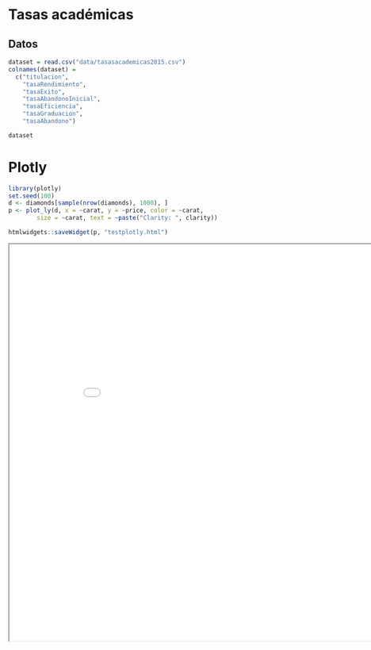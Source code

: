 * Tasas académicas
** Datos
#+BEGIN_SRC R
  dataset = read.csv("data/tasasacademicas2015.csv")
  colnames(dataset) = 
    c("titulacion", 
      "tasaRendimiento", 
      "tasaExito", 
      "tasaAbandonoInicial", 
      "tasaEficiencia", 
      "tasaGraduacion", 
      "tasaAbandono")

  dataset
#+END_SRC

#+RESULTS:
| GRADUADO/A EN BIOLOGÍA                                       | 74,02 | 83,12 | 12,27 | 98    | 32,73 | 30    |
| GRADUADO/A EN ODONTOLOGÍA                                    | 89,42 | 94,77 | 10,26 | 97,43 |       |       |
| GRADUADO/A EN NUTRICIÓN HUMANA Y DIETÉTICA                   | 84    | 89,4  | 9,47  | 98,54 | 50,51 | 31,31 |
| GRADUADO/A EN CIENCIA Y TECNOLOGÍA DE LOS ALIMENTOS          | 75,4  | 82,27 | 11,94 | 94,28 |       |       |
| GRADUADO/A EN FARMACIA                                       | 63,37 | 75,34 | 8,82  | 97,15 |       |       |
| GRADUADO/A EN INGENIERÍA ELECTRÓNICA INDUSTRIAL              | 66,97 | 77,88 | 17,19 | 96,64 |       |       |
| GRADUADO/A EN CIENCIAS AMBIENTALES                           | 59    | 72,26 | 34,07 | 93,75 | 16,54 | 47,37 |
| GRADUADO/A EN ENFERMERÍA                                     | 93,17 | 96,25 | 13,43 | 98,61 | 72    | 23,2  |
| GRADUADO/A EN GEOGRAFÍA Y GESTIÓN DEL TERRITORIO             | 71,16 | 80,63 | 20    | 97,78 | 18,18 | 50,91 |
| GRADUADO/A EN ARQUITECTURA                                   | 68,71 | 81,95 | 15,89 | 94,54 |       |       |
| GRADO EN INGENIERIA EN EDIFICACIÓN (CURSO PUENTE)            | 40,82 | 64,52 |       |       |       |       |
| GRADUADO/A EN CIENCIAS POLÍTICAS Y DE LA ADMINISTRACIÓN      | 68,07 | 80,66 | 36,3  | 99,38 | 19,05 | 48,3  |
| GRADUADO/A EN CIENCIAS POLÍTICAS Y DE LA ADMINIST. Y DERECHO | 69,47 | 80,03 | 21,38 |       |       |       |
| GRADUADO/A EN SOCIOLOGÍA                                     | 72,84 | 82,02 | 30,28 | 93,51 | 15,27 | 51,91 |
| GRADUADO/A EN INGENIERÍA QUÍMICA                             | 59,89 | 72,27 | 35,4  | 96,15 | 26,13 | 45,05 |
| GRADUADO/A EN INGENIERÍA DE TECNOLOGÍAS DE TELECOMUNICACIÓN  | 74,51 | 83,73 | 15,53 | 98,05 | 40,86 | 23,66 |
| GRADUADO/A EN MEDICINA                                       | 92,14 | 95,9  | 3,6   |       |       |       |
| GRADUADO/A EN ESTADÍSTICA                                    | 57,33 | 75,18 | 29,41 | 96,39 | 13,11 | 62,3  |
| GRADUADO/A EN COMUNICACIÓN AUDIOVISUAL                       | 93,15 | 96,74 | 5,8   | 99,03 | 43,08 | 30,77 |
| GRADUADO/A EN ADMINISTRACIÓN Y DIRECCIÓN DE EMPRESAS-DERECHO | 83    | 88,93 | 15,33 |       |       |       |
| GRADUADO/A EN EDIFICACIÓN                                    | 61,01 | 77,25 | 33,1  | 97,56 | 18,82 | 26,47 |
| GRADUADO/A EN INFORMACIÓN Y DOCUMENTACIÓN                    | 77,8  | 86,33 | 24,49 | 98,36 | 19,12 | 41,18 |
| GRADUADO/A EN FINANZAS Y CONTABILIDAD                        | 66,75 | 75,65 | 12,03 | 96,15 | 29,6  | 23,2  |
| GRADUADO/A EN ADMINISTRACIÓN Y DIRECCIÓN DE EMPRESAS         | 73,24 | 82,53 | 6,74  | 96,51 | 37,12 | 22,73 |
| GRADUADO/A EN MARKETING E INVESTIGACIÓN DE MERCADOS          | 74,7  | 81,58 | 9,76  | 96,82 | 29,46 | 34,88 |
| GRADUADO/A EN INGENIERÍA CIVIL                               | 57,24 | 71,55 | 16,49 | 96,93 | 34,41 | 19,35 |
| GRADUADO/A EN TURISMO                                        | 81,59 | 88,1  | 4,29  | 97,43 | 30,37 | 30,37 |
| GRADUADO/A EN ECONOMÍA                                       | 68,12 | 78,1  | 12,93 | 97,11 | 23,43 | 33,05 |
| GRADUADO/A EN FISIOTERAPIA                                   | 93,88 | 98,08 | 16,07 | 99,27 | 70,59 | 17,65 |
| GRADUADO/A EN DERECHO                                        | 69,09 | 79,92 | 16,3  | 96,02 | 29,98 | 28,6  |
| GRADUADO/A EN TERAPIA OCUPACIONAL                            | 91,72 | 94,28 | 13,11 | 99,67 | 62,07 | 24,14 |
| GRADUADO/A EN EDUCACIÓN SOCIAL                               | 94,52 | 97,49 | 6,25  | 99,22 | 46,34 | 32,52 |
| GRADUADO/A EN CRIMINOLOGÍA                                   | 89,95 | 93,94 | 9,46  |       |       |       |
| GRADUADO/A EN TRABAJO SOCIAL                                 | 89,39 | 93,62 | 8,05  | 98,55 | 45,45 | 38,64 |
| GRADUADO/A EN BIOTECNOLOGÍA                                  | 88,5  | 93,85 |       |       |       |       |
| GRADUADO/A EN TRADUCCIÓN E INTERPRETACIÓN                    | 85,07 | 91,75 | 9,12  | 98,25 | 61,75 | 15,54 |
| GRADUADO/A EN EDUCACIÓN PRIMARIA (BILINGÜE)                  | 93,93 | 97,03 | 2,99  | 98,12 |       |       |
| GRADUADO/A EN EDUCACIÓN PRIMARIA                             | 91,7  | 94,68 | 7,69  | 98,51 | 62,13 | 17,11 |
| GRADUADO/A EN EDUCACIÓN INFANTIL                             | 95,74 | 97,62 | 4,59  | 97,76 | 75,43 | 15,92 |
| GRADUADO/A EN RELACIONES LABORALES Y RECURSOS HUMANOS        | 69,32 | 80,48 | 24,57 | 97,64 | 22,28 | 37,13 |
| GRADUADO/A EN BELLAS ARTES                                   | 86,53 | 95,85 | 12,29 | 98,47 | 42,79 | 27,93 |
| GRADUADO/A EN BIOQUÍMICA                                     | 93,29 | 95,48 | 16    | 99,06 | 60,71 | 26,79 |
| GRADUADO/A EN FILOSOFÍA                                      | 70,6  | 86,1  | 25,71 | 96,39 | 24,24 | 51,52 |
| GRADUADO/A EN PSICOLOGÍA                                     | 86,53 | 91,14 | 8,9   | 98,2  | 55,59 | 19,23 |
| GRADUADO/A EN CONSERVACIÓN Y RESTAURACIÓN DE BIENES CULTURAL | 86,52 | 93,88 | 16    | 99,5  | 35,85 | 32,08 |
| GRADUADO/A EN ARQUEOLOGÍA                                    | 73,43 | 84,5  |       |       |       |       |
| GRADUADO/A EN FÍSICA                                         | 57,74 | 75,09 | 34,02 | 98,66 | 28,75 | 48,75 |
| GRADUADO/A EN GEOLOGÍA                                       | 60,47 | 70,34 | 36,23 | 100   | 23,53 | 51,47 |
| GRADUADO/A EN MATEMÁTICAS                                    | 63,9  | 75,83 | 33,33 | 97,74 | 25,44 | 49,12 |
| GRADUADO/A EN LENGUAS MODERNAS Y SUS LITERATURAS             | 79,63 | 89,19 | 9,3   | 98,04 | 45,61 | 35,09 |
| GRADUADO/A EN FILOLOGÍA CLÁSICA                              | 60,84 | 75,43 | 31,25 | 99,72 | 21,05 | 57,89 |
| GRADUADO/A EN ESTUDIOS FRANCESES                             | 71,53 | 79,13 | 37,14 | 95,82 | 34,29 | 54,29 |
| GRADUADO/A EN ESTUDIOS ÁRABES E ISLÁMICOS                    | 69,01 | 86,04 | 37,78 | 97,56 | 6,45  | 48,39 |
| GRADUADO/A EN FILOLOGÍA HISPÁNICA                            | 83,35 | 92,01 | 18,31 | 97,98 | 50,72 | 33,33 |
| GRADUADO/A EN ESTUDIOS INGLESES                              | 73,71 | 81,89 | 14,69 | 99,3  | 37,86 | 25,71 |
| GRADUADO/A EN LOGOPEDIA                                      | 91,74 | 94,62 | 5,63  | 98,77 | 50    | 37,1  |
| GRADUADO/A EN ÓPTICA Y OPTOMETRÍA                            | 66,5  | 72,12 | 21,85 | 93,06 | 43,33 | 21,67 |
| GRADUADO/A EN CIENCIAS DE LA ACTIVIDAD FÍSICA Y DEL DEPORTE  | 87,9  | 92,22 | 4,26  | 96,96 | 53,8  | 17,93 |
| GRADUADO/A EN LITERATURAS COMPARADAS                         | 73,48 | 87,79 | 31,11 | 100   | 22,58 | 54,84 |
| GRADUADO/A EN QUÍMICA                                        | 64,43 | 77,69 | 32,53 | 97,49 | 25,64 | 37,18 |
| GRADUADO/A EN HISTORIA                                       | 75,12 | 87,05 | 18,84 | 96,7  | 26,97 | 46,71 |
| GRADUADO/A EN HISTORIA DEL ARTE                              | 74,47 | 84,4  | 34,65 | 97,78 | 26,43 | 43,57 |
| GRADUADO/A EN ANTROPOLOGÍA SOCIAL Y CULTURAL                 | 79,54 | 90,89 | 22,22 | 98,52 |       |       |
| GRADUADO/A EN INGENIERÍA INFORMÁTICA                         | 57,76 | 72,42 | 32,85 | 93,82 | 9,73  | 54,28 |
| GRADUADO/A EN INGENIERÍA INFORMÁTICA Y MATEMÁTICAS           | 76,33 | 83,71 | 40    |       |       |       |
| GRADUADO/A EN PEDAGOGÍA                                      | 92,24 | 96,08 | 5,17  | 97,86 | 43,44 | 39,34 |
| GRADUADO/A EN HISTORIA Y CIENCIAS DE LA MÚSICA               | 76,22 | 87,12 | 18,75 | 96,71 | 25,33 | 48    |
| GRADUADO/A EN ENFERMERÍA (CEUTA)                             | 92,89 | 94,7  | 25,37 | 94,51 | 46,67 | 39,26 |
| GRADUADO/A EN EDUCACIÓN SOCIAL (CEUTA)                       | 90,09 | 95,08 | 13,33 | 98,25 |       |       |
| GRADUADO/A EN ADMINISTRACIÓN Y DIRECCIÓN DE EMPRESAS (CEUTA) | 77,87 | 86,71 | 10,13 | 93,75 | 27,78 | 52,78 |
| GRADUADO/A EN EDUCACIÓN PRIMARIA (CEUTA)                     | 79,91 | 88,69 | 15,58 | 91,19 | 31,68 | 45,54 |
| GRADUADO/A EN EDUCACIÓN INFANTIL (CEUTA)                     | 89,1  | 93,09 | 15,09 | 97,09 | 32,08 | 45,28 |
| GRADUADO/A EN INGENIERÍA INFORMÁTICA (CEUTA)                 | 54,28 | 65,71 | 10    |       | 0     | 83,33 |
| GRADUADO/A EN ENFERMERÍA (MELILLA)                           | 88,66 | 90,84 | 12,9  | 94,12 | 68,33 | 11,67 |
| GRADUADO/A EN EDUCACIÓN SOCIAL (MELILLA)                     | 85,86 | 92,74 | 17,24 | 92,62 |       |       |
| GRADUADO ADMINISTRACIÓN Y DIRECCIÓN EMPRESAS Y DCHO MELILLA  | 54,55 | 72,6  |       |       |       |       |
| GRADUADO EN ADMINISTRACIÓN Y DIRECCIÓN DE EMPRESAS (MELILLA) | 69,39 | 82,27 | 32,84 | 96,1  | 23,53 | 52,94 |
| MELILLA                                                      | 75,34 | 100   |       |       |       |       |
| MELILLA                                                      | 100   | 100   |       |       |       |       |
| GRADUADO/A EN GESTIÓN Y ADMINISTRACIÓN PÚBLICA (MELILLA)     | 72,71 | 85,27 | 18,75 |       | 6,67  | 86,67 |
| GRADUADO/A EN EDUCACIÓN PRIMARIA (MELILLA)                   | 74,67 | 81,6  | 31,51 | 94,61 | 25,97 | 55,84 |
| GRADUADO/A EN EDUCACIÓN INFANTIL (MELILLA)                   | 83,06 | 90,27 | 32,26 | 97,26 | 31,71 | 53,66 |
| GRADUADO/A EN RELACIONES LABORALES Y RECURSOS HUMANOS (MEL.) | 74,86 | 87,25 | 20,45 | 96,39 | 22,22 | 55,56 |
| GRADUADO/A CC ACT FÍSICA Y ED.PRIMA (MELILLA)                | 79,94 | 83,99 |       |       |       |       |
* Plotly
#+BEGIN_SRC R
library(plotly)
set.seed(100)
d <- diamonds[sample(nrow(diamonds), 1000), ]
p <- plot_ly(d, x = ~carat, y = ~price, color = ~carat,
        size = ~carat, text = ~paste("Clarity: ", clarity))

htmlwidgets::saveWidget(p, "testplotly.html")
#+END_SRC

#+RESULTS:

#+BEGIN_EXPORT html
<iframe width="900" height="800" src="testplotly.html"></iframe> 
#+END_EXPORT
